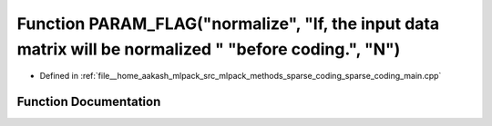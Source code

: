 .. _exhale_function_sparse__coding__main_8cpp_1a0b760d7f933e06305bd21f87a9c79ae4:

Function PARAM_FLAG("normalize", "If, the input data matrix will be normalized " "before coding.", "N")
=======================================================================================================

- Defined in :ref:`file__home_aakash_mlpack_src_mlpack_methods_sparse_coding_sparse_coding_main.cpp`


Function Documentation
----------------------


.. doxygenfunction:: PARAM_FLAG("normalize", "If, the input data matrix will be normalized " "before coding.", "N")
